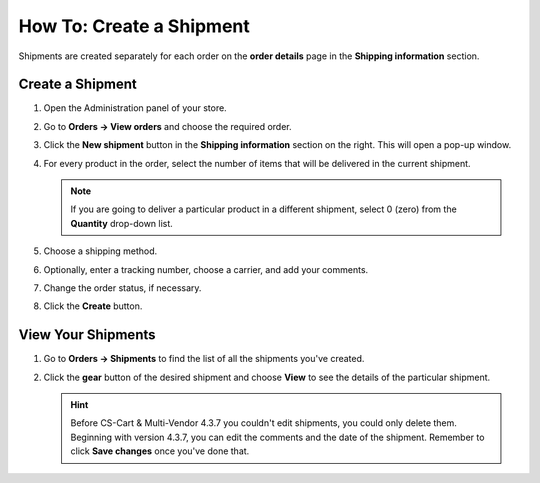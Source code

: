 *************************
How To: Create a Shipment
*************************

Shipments are created separately for each order on the **order details** page in the **Shipping information** section.

=================
Create a Shipment
=================

#. Open the Administration panel of your store.

#. Go to **Orders → View orders** and choose the required order.

#. Click the **New shipment** button in the **Shipping information** section on the right. This will open a pop-up window.

   .. image:: img/new_shipment.png
       :align: center
       :alt: Press the Create New Shipment button in the Shipping Information section to create a new shipment.

#. For every product in the order, select the number of items that will be delivered in the current shipment.

   .. note::

       If you are going to deliver a particular product in a different shipment, select 0 (zero) from the **Quantity** drop-down list.

#. Choose a shipping method.

#. Optionally, enter a tracking number, choose a carrier, and add your comments.

#. Change the order status, if necessary.

#. Click the **Create** button.

   .. image:: img/shipment_01.png
       :align: center
       :alt: Fill in the form and press the Create button to create a shipment.

===================
View Your Shipments
===================

#. Go to **Orders → Shipments** to find the list of all the shipments you've created.

   .. image:: img/shipment_list.png
       :align: center
       :alt: You can view all the existing shipments under Orders → Shipments.

#. Click the **gear** button of the desired shipment and choose **View** to see the details of the particular shipment.

   .. hint::

       Before CS-Cart & Multi-Vendor 4.3.7 you couldn't edit shipments, you could only delete them. Beginning with version 4.3.7, you can edit the comments and the date of the shipment. Remember to click **Save changes** once you've done that.

   .. image:: img/shipment_details.png
       :align: center
       :alt: Beginning with CS-Cart & Multi-Vendor 4.3.7, you can edit the comments and the date of the shipment.
